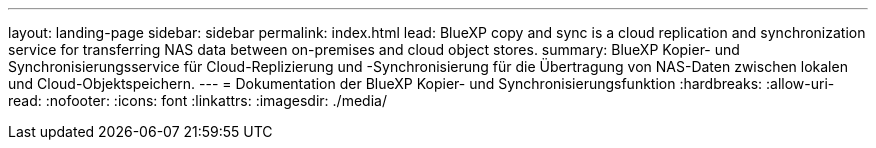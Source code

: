 ---
layout: landing-page 
sidebar: sidebar 
permalink: index.html 
lead: BlueXP copy and sync is a cloud replication and synchronization service for transferring NAS data between on-premises and cloud object stores. 
summary: BlueXP Kopier- und Synchronisierungsservice für Cloud-Replizierung und -Synchronisierung für die Übertragung von NAS-Daten zwischen lokalen und Cloud-Objektspeichern. 
---
= Dokumentation der BlueXP Kopier- und Synchronisierungsfunktion
:hardbreaks:
:allow-uri-read: 
:nofooter: 
:icons: font
:linkattrs: 
:imagesdir: ./media/


